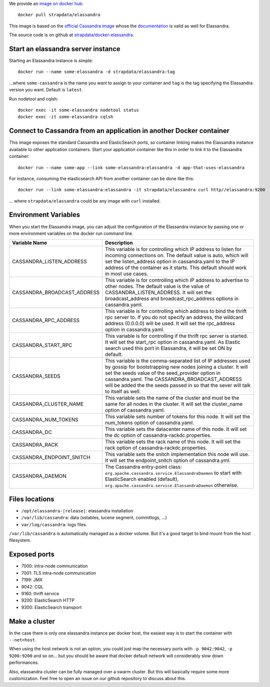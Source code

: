 
We provide an `image on docker hub <https://hub.docker.com/r/strapdata/elassandra/>`_::

  docker pull strapdata/elassandra

This image is based on the `official Cassandra image <https://hub.docker.com/_/cassandra/>`_ whose the `documentation <https://github.com/docker-library/docs/tree/master/cassandra>`_ is valid as well for Elassandra.

The source code is on github at `strapdata/docker-elassandra <https://github.com/strapdata/docker-elassandra>`_.

Start an elassandra server instance
...................................

Starting an Elassandra instance is simple::

  docker run --name some-elassandra -d strapdata/elassandra:tag

...where ``some-cassandra`` is the name you want to assign to your container and ``tag`` is the tag specifying the Elassandra version you want. Default is ``latest``.

Run nodetool and cqlsh::

  docker exec -it some-elassandra nodetool status
  docker exec -it some-elassandra cqlsh


Connect to Cassandra from an application in another Docker container
....................................................................

This image exposes the standard Cassandra and ElasticSearch ports,
so container linking makes the Elassandra instance available to other application containers.
Start your application container like this in order to link it to the Elassandra container::

  docker run --name some-app --link some-elassandra:elassandra -d app-that-uses-elassandra

For instance, consuming the elasticsearch API from another container can be done like this::

  docker run --link some-elassandra:elassandra -it strapdata/elassandra curl http//elassandra:9200


... where ``strapdata/elassandra`` could be any image with ``curl`` installed.


Environment Variables
.....................

When you start the Elassandra image, you can adjust the configuration of the Elassandra instance by passing one or more environment variables on the docker run command line.


+-----------------------------+------------------------------------------------------------------------------------------------------------+
| Variable Name               | Description                                                                                                |
+=============================+============================================================================================================+
| CASSANDRA_LISTEN_ADDRESS    | This variable is for controlling which IP address to listen for incoming connections on.                   |
|                             | The default value is auto, which will set the listen_address option in cassandra.yaml                      |
|                             | to the IP address of the container as it starts. This default should work in most use cases.               |
+-----------------------------+------------------------------------------------------------------------------------------------------------+
| CASSANDRA_BROADCAST_ADDRESS | This variable is for controlling which IP address to advertise to other nodes.                             |
|                             | The default value is the value of CASSANDRA_LISTEN_ADDRESS.                                                |
|                             | It will set the broadcast_address and broadcast_rpc_address options in cassandra.yaml.                     |
+-----------------------------+------------------------------------------------------------------------------------------------------------+
| CASSANDRA_RPC_ADDRESS       | This variable is for controlling which address to bind the thrift rpc server to.                           |
|                             | If you do not specify an address, the wildcard address (0.0.0.0) will be used.                             |
|                             | It will set the rpc_address option in cassandra.yaml.                                                      |
+-----------------------------+------------------------------------------------------------------------------------------------------------+
| CASSANDRA_START_RPC         | This variable is for controlling if the thrift rpc server is started. It will set the start_rpc option in  |
|                             | cassandra.yaml. As Elastic search used this port in Elassandra, it will be set ON by default.              |
+-----------------------------+------------------------------------------------------------------------------------------------------------+
| CASSANDRA_SEEDS             | This variable is the comma-separated list of IP addresses used by gossip for bootstrapping                 |
|                             | new nodes joining a cluster. It will set the seeds value of the seed_provider option in                    |
|                             | cassandra.yaml. The CASSANDRA_BROADCAST_ADDRESS will be added the the seeds passed in so that              |
|                             | the sever will talk to itself as well.                                                                     |
+-----------------------------+------------------------------------------------------------------------------------------------------------+
| CASSANDRA_CLUSTER_NAME      | This variable sets the name of the cluster and must be the same for all nodes in the cluster.              |
|                             | It will set the cluster_name option of cassandra.yaml.                                                     |
+-----------------------------+------------------------------------------------------------------------------------------------------------+
| CASSANDRA_NUM_TOKENS        | This variable sets number of tokens for this node.                                                         |
|                             | It will set the num_tokens option of cassandra.yaml.                                                       |
+-----------------------------+------------------------------------------------------------------------------------------------------------+
| CASSANDRA_DC                | This variable sets the datacenter name of this node.                                                       |
|                             | It will set the dc option of cassandra-rackdc.properties.                                                  |
+-----------------------------+------------------------------------------------------------------------------------------------------------+
| CASSANDRA_RACK              | This variable sets the rack name of this node. It will set the rack option of cassandra-rackdc.properties. |
+-----------------------------+------------------------------------------------------------------------------------------------------------+
| CASSANDRA_ENDPOINT_SNITCH   | This variable sets the snitch implementation this node will use. It will set the endpoint_snitch option of |
|                             | cassandra.yml.                                                                                             |
+-----------------------------+------------------------------------------------------------------------------------------------------------+
| CASSANDRA_DAEMON            | The Cassandra entry-point class: ``org.apache.cassandra.service.ElassandraDaemon`` to start                |
|                             | with ElasticSearch enabled (default), ``org.apache.cassandra.service.ElassandraDaemon`` otherwise.         |
+-----------------------------+------------------------------------------------------------------------------------------------------------+

Files locations
...............

- ``/opt/elassandra-|release|``: elassandra installation
- ``/var/lib/cassandra``: data (sstables, lucene segment, commitlogs, ...)
- ``var/log/cassandra``: logs files.

``/var/lib/cassandra`` is automatically managed as a docker volume. But it's a good target to bind mount from the host filesystem.

Exposed ports
.............

- 7000: intra-node communication
- 7001: TLS intra-node communication
- 7199: JMX
- 9042: CQL
- 9160: thrift service
- 9200: ElasticSearch HTTP
- 9300: ElasticSearch transport

Make a cluster
..............

In the case there is only one elassandra instance per docker host, the easiest way is to start the container with ``--net=host``.

When using the host network is not an option, you could just map the necessary ports with ``-p 9042:9042``,  ``-p 9200:9200`` and so on... but you should be aware
that docker default network will considerably slow down performances.

Also, elassandra cluster can be fully managed over a swarm cluster. But this will basically require some more customization.
Feel free to open an issue on our github repository to discuss about this.

